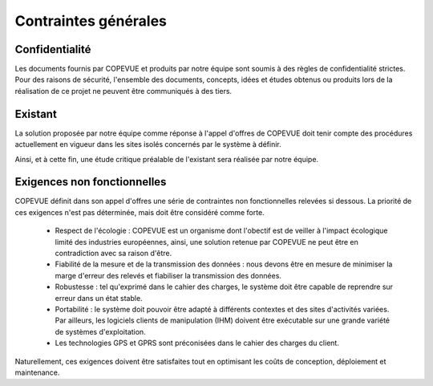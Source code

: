 Contraintes générales
---------------------

Confidentialité
===============

Les documents fournis par COPEVUE et produits par notre équipe sont soumis à
des règles de confidentialité strictes. Pour des raisons de sécurité,
l'ensemble des documents, concepts, idées et études obtenus ou produits lors de
la réalisation de ce projet ne peuvent être communiqués à des tiers. 

Existant
========

La solution proposée par notre équipe comme réponse à l'appel d'offres de
COPEVUE doit tenir compte des procédures actuellement en vigueur dans les sites
isolés concernés par le système à définir.

Ainsi, et à cette fin, une étude critique préalable de l'existant sera réalisée
par notre équipe.

Exigences non fonctionnelles
============================

COPEVUE définit dans son appel d'offres une série de contraintes non
fonctionnelles relevées si dessous. La priorité de ces exigences n'est pas
déterminée, mais doit être considéré comme forte.

 * Respect de l'écologie : COPEVUE est un organisme dont l'obectif est de
   veiller à l'impact écologique limité des industries européennes, ainsi, une
   solution retenue par COPEVUE ne peut être en contradiction avec sa raison
   d'être.
 * Fiabilité de la mesure et de la transmission des données : nous devons être
   en mesure de minimiser la marge d'erreur des relevés et fiabiliser la
   transmission des données.
 * Robustesse : tel qu'exprimé dans le cahier des charges, le système doit être
   capable de reprendre sur erreur dans un état stable.
 * Portabilité : le système doit pouvoir être adapté à différents contextes et
   des sites d'activités variées. Par ailleurs, les logiciels clients de
   manipulation (IHM) doivent être exécutable sur une grande variété de
   systèmes d'exploitation.
 * Les technologies GPS et GPRS sont préconisées dans le cahier des charges du client.

Naturellement, ces exigences doivent être satisfaites tout en optimisant les
coûts de conception, déploiement et maintenance.

